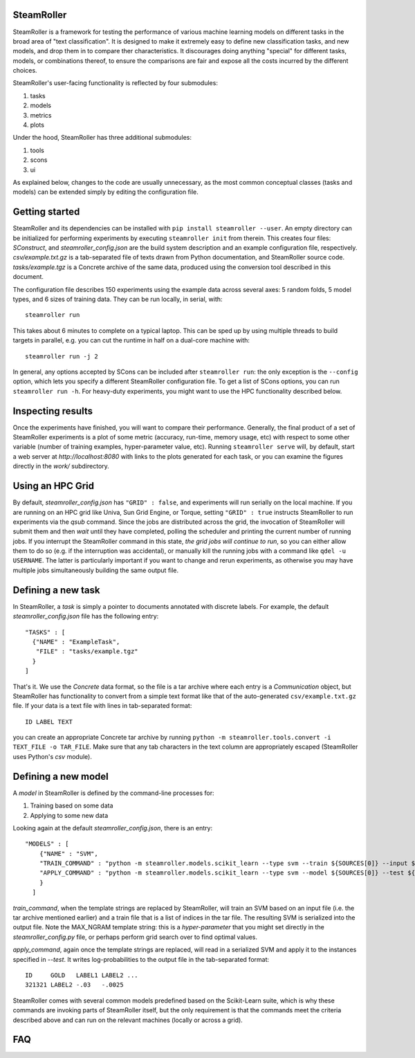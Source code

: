 ------
SteamRoller |Logo|
------

SteamRoller is a framework for testing the performance of various machine learning models on different tasks in the broad area of "text classification".  It is designed to make it extremely easy to define new classification tasks, and new models, and drop them in to compare ther characteristics.  It discourages doing anything "special" for different tasks, models, or combinations thereof, to ensure the comparisons are fair and expose all the costs incurred by the different choices.

SteamRoller's user-facing functionality is reflected by four submodules:

1. tasks
2. models
3. metrics
4. plots

Under the hood, SteamRoller has three additional submodules:

1. tools
2. scons
3. ui

As explained below, changes to the code are usually unnecessary, as the most common conceptual classes (tasks and models) can be extended simply by editing the configuration file.

------
Getting started
------

SteamRoller and its dependencies can be installed with ``pip install steamroller --user``.  An empty directory can be initialized for performing experiments by executing ``steamroller init`` from therein.  This creates four files: *SConstruct*, and *steamroller_config.json* are the build system description and an example configuration file, respectively.  *csv/example.txt.gz* is a tab-separated file of texts drawn from Python documentation, and SteamRoller source code.  *tasks/example.tgz* is a Concrete archive of the same data, produced using the conversion tool described in this document.

The configuration file describes 150 experiments using the example data across several axes: 5 random folds, 5 model types, and 6 sizes of training data.  They can be run locally, in serial, with::

  steamroller run

This takes about 6 minutes to complete on a typical laptop.  This can be sped up by using multiple threads to build targets in parallel, e.g. you can cut the runtime in half on a dual-core machine with::

  steamroller run -j 2

In general, any options accepted by SCons can be included after ``steamroller run``: the only exception is the ``--config`` option, which lets you specify a different SteamRoller configuration file.  To get a list of SCons options, you can run ``steamroller run -h``.  For heavy-duty experiments, you might want to use the HPC functionality described below.

----
Inspecting results
----

Once the experiments have finished, you will want to compare their performance.  Generally, the final product of a set of SteamRoller experiments is a plot of some metric (accuracy, run-time, memory usage, etc) with respect to some other variable (number of training examples, hyper-parameter value, etc).  Running ``steamroller serve`` will, by default, start a web server at *http://localhost:8080* with links to the plots generated for each task, or you can examine the figures directly in the *work/* subdirectory.

----
Using an HPC Grid
----

By default, *steamroller_config.json* has ``"GRID" : false``, and experiments will run serially on the local machine.  If you are running on an HPC grid like Univa, Sun Grid Engine, or Torque, setting ``"GRID" : true`` instructs SteamRoller to run experiments via the *qsub* command.  Since the jobs are distributed across the grid, the invocation of SteamRoller will submit them and then *wait* until they have completed, polling the scheduler and printing the current number of running jobs.  If you interrupt the SteamRoller command in this state, *the grid jobs will continue to run*, so you can either allow them to do so (e.g. if the interruption was accidental), or manually kill the running jobs with a command like ``qdel -u USERNAME``.  The latter is particularly important if you want to change and rerun experiments, as otherwise you may have multiple jobs simultaneously building the same output file.

----
Defining a new task
----

In SteamRoller, a *task* is simply a pointer to documents annotated with discrete labels.  For example, the default *steamroller_config.json* file has the following entry::

   "TASKS" : [
     {"NAME" : "ExampleTask",
      "FILE" : "tasks/example.tgz"
     }
   ]

That's it.  We use the *Concrete* data format, so the file is a tar archive where each entry is a *Communication* object, but SteamRoller has functionality to convert from a simple text format like that of the auto-generated ``csv/example.txt.gz`` file.  If your data is a text file with lines in tab-separated format::

  ID LABEL TEXT

you can create an appropriate Concrete tar archive by running ``python -m steamroller.tools.convert -i TEXT_FILE -o TAR_FILE``.  Make sure that any tab characters in the text column are appropriately escaped (SteamRoller uses Python's *csv* module).
  
----
Defining a new model
----

A *model* in SteamRoller is defined by the command-line processes for:

1. Training based on some data
2. Applying to some new data

Looking again at the default *steamroller_config.json*, there is an entry::

  "MODELS" : [
      {"NAME" : "SVM",
      "TRAIN_COMMAND" : "python -m steamroller.models.scikit_learn --type svm --train ${SOURCES[0]} --input ${SOURCES[1]} --output ${TARGETS[0]} --max_ngram ${MAX_NGRAM}",
      "APPLY_COMMAND" : "python -m steamroller.models.scikit_learn --type svm --model ${SOURCES[0]} --test ${SOURCES[1]} --input ${SOURCES[2]} --output ${TARGETS[0]}"
      }
    ]

*train_command*, when the template strings are replaced by SteamRoller, will train an SVM based on an input file (i.e. the tar archive mentioned earlier) and a train file that is a list of indices in the tar file.  The resulting SVM is serialized into the output file.  Note the MAX_NGRAM template string: this is a *hyper-parameter* that you might set directly in the *steamroller_config.py* file, or perhaps perform grid search over to find optimal values.

*apply_command*, again once the template strings are replaced, will read in a serialized SVM and apply it to the instances specified in *--test*.  It writes log-probabilities to the output file in the tab-separated format::

  ID     GOLD   LABEL1 LABEL2 ...
  321321 LABEL2 -.03   -.0025

SteamRoller comes with several common models predefined based on the Scikit-Learn suite, which is why these commands are invoking parts of SteamRoller itself, but the only requirement is that the commands meet the criteria described above and can run on the relevant machines (locally or across a grid).
  
----
FAQ
----

.. |Logo|   image:: logo.png
